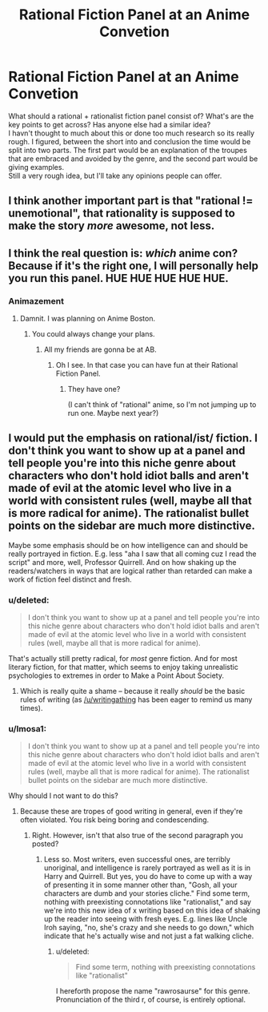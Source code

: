 #+TITLE: Rational Fiction Panel at an Anime Convetion

* Rational Fiction Panel at an Anime Convetion
:PROPERTIES:
:Author: Imosa1
:Score: 8
:DateUnix: 1424906295.0
:DateShort: 2015-Feb-26
:END:
What should a rational + rationalist fiction panel consist of? What's are the key points to get across? Has anyone else had a similar idea?\\
I havn't thought to much about this or done too much research so its really rough. I figured, between the short into and conclusion the time would be split into two parts. The first part would be an explanation of the troupes that are embraced and avoided by the genre, and the second part would be giving examples.\\
Still a very rough idea, but I'll take any opinions people can offer.


** I think another important part is that "rational != unemotional", that rationality is supposed to make the story /more/ awesome, not less.
:PROPERTIES:
:Author: FeepingCreature
:Score: 8
:DateUnix: 1424909879.0
:DateShort: 2015-Feb-26
:END:


** I think the real question is: /which/ anime con? Because if it's the right one, I will personally help you run this panel. HUE HUE HUE HUE HUE.
:PROPERTIES:
:Score: 5
:DateUnix: 1424910321.0
:DateShort: 2015-Feb-26
:END:

*** Animazement
:PROPERTIES:
:Author: Imosa1
:Score: 3
:DateUnix: 1424911467.0
:DateShort: 2015-Feb-26
:END:

**** Damnit. I was planning on Anime Boston.
:PROPERTIES:
:Score: 2
:DateUnix: 1425480124.0
:DateShort: 2015-Mar-04
:END:

***** You could always change your plans.
:PROPERTIES:
:Author: Imosa1
:Score: 1
:DateUnix: 1425496129.0
:DateShort: 2015-Mar-04
:END:

****** All my friends are gonna be at AB.
:PROPERTIES:
:Score: 2
:DateUnix: 1425532676.0
:DateShort: 2015-Mar-05
:END:

******* Oh I see. In that case you can have fun at their Rational Fiction Panel.
:PROPERTIES:
:Author: Imosa1
:Score: 1
:DateUnix: 1425539457.0
:DateShort: 2015-Mar-05
:END:

******** They have one?

(I can't think of "rational" anime, so I'm not jumping up to run one. Maybe next year?)
:PROPERTIES:
:Score: 2
:DateUnix: 1425549299.0
:DateShort: 2015-Mar-05
:END:


** I would put the emphasis on rational/ist/ fiction. I don't think you want to show up at a panel and tell people you're into this niche genre about characters who don't hold idiot balls and aren't made of evil at the atomic level who live in a world with consistent rules (well, maybe all that is more radical for anime). The rationalist bullet points on the sidebar are much more distinctive.

Maybe some emphasis should be on how intelligence can and should be really portrayed in fiction. E.g. less "aha I saw that all coming cuz I read the script" and more, well, Professor Quirrell. And on how shaking up the readers/watchers in ways that are logical rather than retarded can make a work of fiction feel distinct and fresh.
:PROPERTIES:
:Score: 9
:DateUnix: 1424907924.0
:DateShort: 2015-Feb-26
:END:

*** u/deleted:
#+begin_quote
  I don't think you want to show up at a panel and tell people you're into this niche genre about characters who don't hold idiot balls and aren't made of evil at the atomic level who live in a world with consistent rules (well, maybe all that is more radical for anime).
#+end_quote

That's actually still pretty radical, for /most/ genre fiction. And for most literary fiction, for that matter, which seems to enjoy taking unrealistic psychologies to extremes in order to Make a Point About Society.
:PROPERTIES:
:Score: 8
:DateUnix: 1424910294.0
:DateShort: 2015-Feb-26
:END:

**** Which is really quite a shame -- because it really /should/ be the basic rules of writing (as [[/u/writingathing]] has been eager to remind us many times).
:PROPERTIES:
:Score: 3
:DateUnix: 1424916095.0
:DateShort: 2015-Feb-26
:END:


*** u/Imosa1:
#+begin_quote
  I don't think you want to show up at a panel and tell people you're into this niche genre about characters who don't hold idiot balls and aren't made of evil at the atomic level who live in a world with consistent rules (well, maybe all that is more radical for anime). The rationalist bullet points on the sidebar are much more distinctive.
#+end_quote

Why should I not want to do this?
:PROPERTIES:
:Author: Imosa1
:Score: 2
:DateUnix: 1424908244.0
:DateShort: 2015-Feb-26
:END:

**** Because these are tropes of good writing in general, even if they're often violated. You risk being boring and condescending.
:PROPERTIES:
:Score: 2
:DateUnix: 1424908339.0
:DateShort: 2015-Feb-26
:END:

***** Right. However, isn't that also true of the second paragraph you posted?
:PROPERTIES:
:Author: Imosa1
:Score: 1
:DateUnix: 1424908558.0
:DateShort: 2015-Feb-26
:END:

****** Less so. Most writers, even successful ones, are terribly unoriginal, and intelligence is rarely portrayed as well as it is in Harry and Quirrell. But yes, you do have to come up with a way of presenting it in some manner other than, "Gosh, all your characters are dumb and your stories cliche." Find some term, nothing with preexisting connotations like "rationalist," and say we're into this new idea of x writing based on this idea of shaking up the reader into seeing with fresh eyes. E.g. lines like Uncle Iroh saying, "no, she's crazy and she needs to go down," which indicate that he's actually wise and not just a fat walking cliche.
:PROPERTIES:
:Score: 2
:DateUnix: 1424908761.0
:DateShort: 2015-Feb-26
:END:

******* u/deleted:
#+begin_quote
  Find some term, nothing with preexisting connotations like "rationalist"
#+end_quote

I hereforth propose the name "rawrosaurse" for this genre. Pronunciation of the third r, of course, is entirely optional.
:PROPERTIES:
:Score: 4
:DateUnix: 1424916348.0
:DateShort: 2015-Feb-26
:END:
